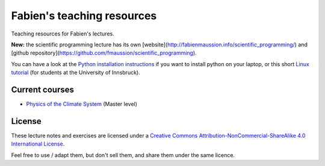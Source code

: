 .. -*- rst -*- -*- restructuredtext -*-
.. This file should be written using restructured text conventions

===========================
Fabien's teaching resources
===========================

Teaching resources for Fabien's lectures.

**New:** the scientific programming lecture has its own 
[website](http://fabienmaussion.info/scientific_programming/) and
[github repository](https://github.com/fmaussion/scientific_programming).

You can have a look at the `Python installation instructions <install_python.rst>`_ if you want to
install python on your laptop, or this short `Linux tutorial <linux_tutorial.rst>`_  (for students
at the University of Innsbruck).

Current courses
---------------

- `Physics of the Climate System <https://github.com/fmaussion/teaching/tree/master/current>`_ (Master level)

License
-------

.. image:: http://mirrors.creativecommons.org/presskit/buttons/88x31/svg/by-nc-sa.eu.svg
        :target: https://creativecommons.org/licenses/by-nc-sa/4.0/
        :alt: Creative Commons License
        
These lecture notes and exercises are licensed under a `Creative Commons Attribution-NonCommercial-ShareAlike 4.0 International License <https://creativecommons.org/licenses/by-nc-sa/4.0/>`_.

Feel free to use / adapt them, but don't sell them, and share them under the same licence.

